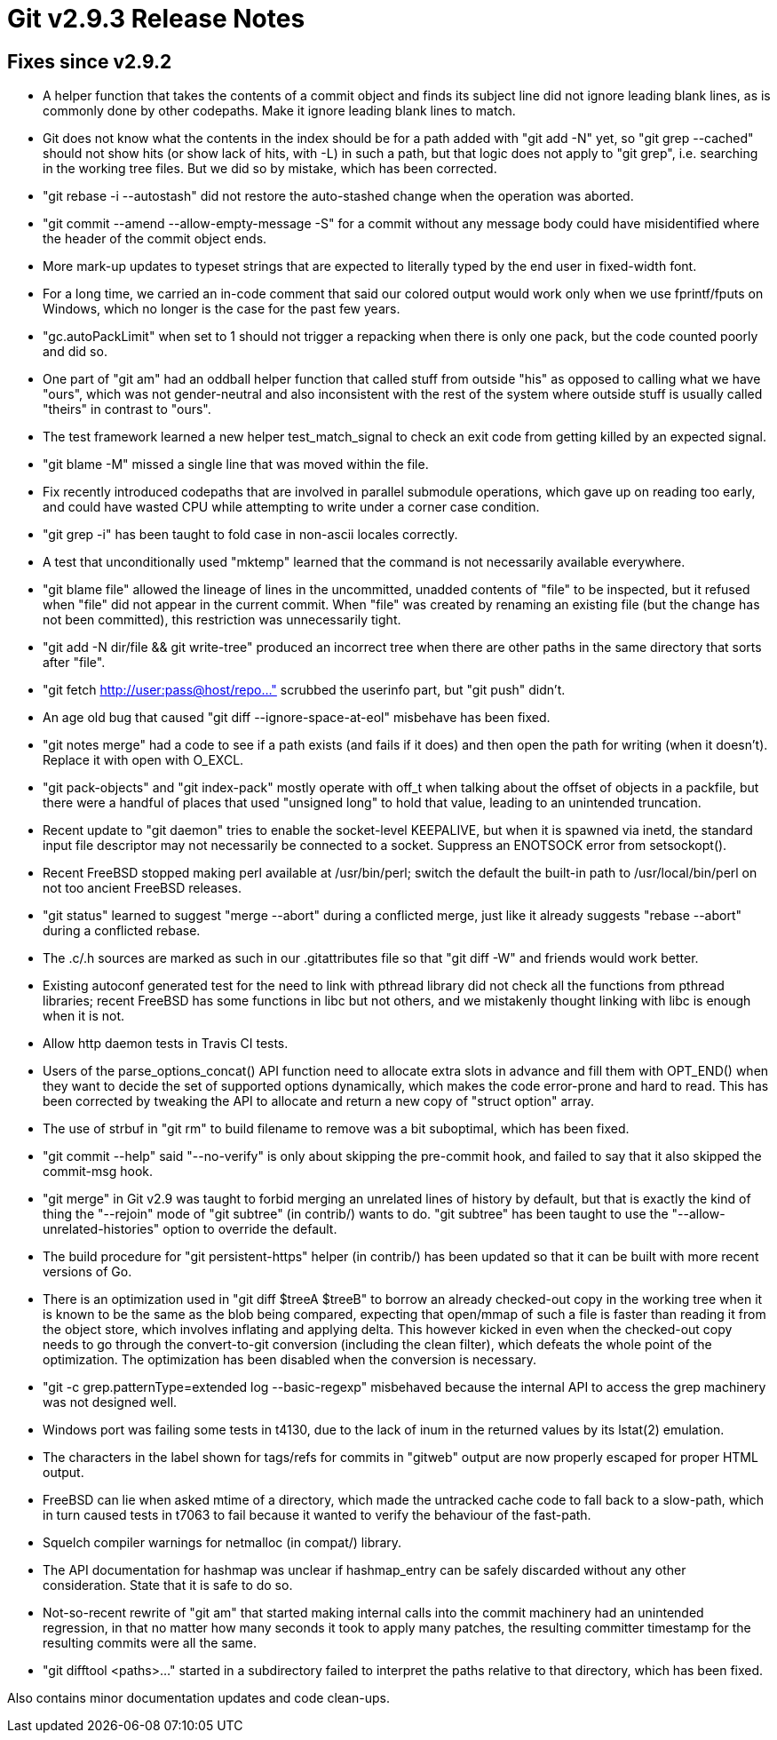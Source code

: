 Git v2.9.3 Release Notes
========================

Fixes since v2.9.2
------------------

 * A helper function that takes the contents of a commit object and
   finds its subject line did not ignore leading blank lines, as is
   commonly done by other codepaths.  Make it ignore leading blank
   lines to match.

 * Git does not know what the contents in the index should be for a
   path added with "git add -N" yet, so "git grep --cached" should not
   show hits (or show lack of hits, with -L) in such a path, but that
   logic does not apply to "git grep", i.e. searching in the working
   tree files.  But we did so by mistake, which has been corrected.

 * "git rebase -i --autostash" did not restore the auto-stashed change
   when the operation was aborted.

 * "git commit --amend --allow-empty-message -S" for a commit without
   any message body could have misidentified where the header of the
   commit object ends.

 * More mark-up updates to typeset strings that are expected to
   literally typed by the end user in fixed-width font.

 * For a long time, we carried an in-code comment that said our
   colored output would work only when we use fprintf/fputs on
   Windows, which no longer is the case for the past few years.

 * "gc.autoPackLimit" when set to 1 should not trigger a repacking
   when there is only one pack, but the code counted poorly and did
   so.

 * One part of "git am" had an oddball helper function that called
   stuff from outside "his" as opposed to calling what we have "ours",
   which was not gender-neutral and also inconsistent with the rest of
   the system where outside stuff is usually called "theirs" in
   contrast to "ours".

 * The test framework learned a new helper test_match_signal to
   check an exit code from getting killed by an expected signal.

 * "git blame -M" missed a single line that was moved within the file.

 * Fix recently introduced codepaths that are involved in parallel
   submodule operations, which gave up on reading too early, and
   could have wasted CPU while attempting to write under a corner
   case condition.

 * "git grep -i" has been taught to fold case in non-ascii locales
   correctly.

 * A test that unconditionally used "mktemp" learned that the command
   is not necessarily available everywhere.

 * "git blame file" allowed the lineage of lines in the uncommitted,
   unadded contents of "file" to be inspected, but it refused when
   "file" did not appear in the current commit.  When "file" was
   created by renaming an existing file (but the change has not been
   committed), this restriction was unnecessarily tight.

 * "git add -N dir/file && git write-tree" produced an incorrect tree
   when there are other paths in the same directory that sorts after
   "file".

 * "git fetch http://user:pass@host/repo..." scrubbed the userinfo
   part, but "git push" didn't.

 * An age old bug that caused "git diff --ignore-space-at-eol"
   misbehave has been fixed.

 * "git notes merge" had a code to see if a path exists (and fails if
   it does) and then open the path for writing (when it doesn't).
   Replace it with open with O_EXCL.

 * "git pack-objects" and "git index-pack" mostly operate with off_t
   when talking about the offset of objects in a packfile, but there
   were a handful of places that used "unsigned long" to hold that
   value, leading to an unintended truncation.

 * Recent update to "git daemon" tries to enable the socket-level
   KEEPALIVE, but when it is spawned via inetd, the standard input
   file descriptor may not necessarily be connected to a socket.
   Suppress an ENOTSOCK error from setsockopt().

 * Recent FreeBSD stopped making perl available at /usr/bin/perl;
   switch the default the built-in path to /usr/local/bin/perl on not
   too ancient FreeBSD releases.

 * "git status" learned to suggest "merge --abort" during a conflicted
   merge, just like it already suggests "rebase --abort" during a
   conflicted rebase.

 * The .c/.h sources are marked as such in our .gitattributes file so
   that "git diff -W" and friends would work better.

 * Existing autoconf generated test for the need to link with pthread
   library did not check all the functions from pthread libraries;
   recent FreeBSD has some functions in libc but not others, and we
   mistakenly thought linking with libc is enough when it is not.

 * Allow http daemon tests in Travis CI tests.

 * Users of the parse_options_concat() API function need to allocate
   extra slots in advance and fill them with OPT_END() when they want
   to decide the set of supported options dynamically, which makes the
   code error-prone and hard to read.  This has been corrected by tweaking
   the API to allocate and return a new copy of "struct option" array.

 * The use of strbuf in "git rm" to build filename to remove was a bit
   suboptimal, which has been fixed.

 * "git commit --help" said "--no-verify" is only about skipping the
   pre-commit hook, and failed to say that it also skipped the
   commit-msg hook.

 * "git merge" in Git v2.9 was taught to forbid merging an unrelated
   lines of history by default, but that is exactly the kind of thing
   the "--rejoin" mode of "git subtree" (in contrib/) wants to do.
   "git subtree" has been taught to use the "--allow-unrelated-histories"
   option to override the default.

 * The build procedure for "git persistent-https" helper (in contrib/)
   has been updated so that it can be built with more recent versions
   of Go.

 * There is an optimization used in "git diff $treeA $treeB" to borrow
   an already checked-out copy in the working tree when it is known to
   be the same as the blob being compared, expecting that open/mmap of
   such a file is faster than reading it from the object store, which
   involves inflating and applying delta.  This however kicked in even
   when the checked-out copy needs to go through the convert-to-git
   conversion (including the clean filter), which defeats the whole
   point of the optimization.  The optimization has been disabled when
   the conversion is necessary.

 * "git -c grep.patternType=extended log --basic-regexp" misbehaved
   because the internal API to access the grep machinery was not
   designed well.

 * Windows port was failing some tests in t4130, due to the lack of
   inum in the returned values by its lstat(2) emulation.

 * The characters in the label shown for tags/refs for commits in
   "gitweb" output are now properly escaped for proper HTML output.

 * FreeBSD can lie when asked mtime of a directory, which made the
   untracked cache code to fall back to a slow-path, which in turn
   caused tests in t7063 to fail because it wanted to verify the
   behaviour of the fast-path.

 * Squelch compiler warnings for netmalloc (in compat/) library.

 * The API documentation for hashmap was unclear if hashmap_entry
   can be safely discarded without any other consideration.  State
   that it is safe to do so.

 * Not-so-recent rewrite of "git am" that started making internal
   calls into the commit machinery had an unintended regression, in
   that no matter how many seconds it took to apply many patches, the
   resulting committer timestamp for the resulting commits were all
   the same.

 * "git difftool <paths>..." started in a subdirectory failed to
   interpret the paths relative to that directory, which has been
   fixed.

Also contains minor documentation updates and code clean-ups.
